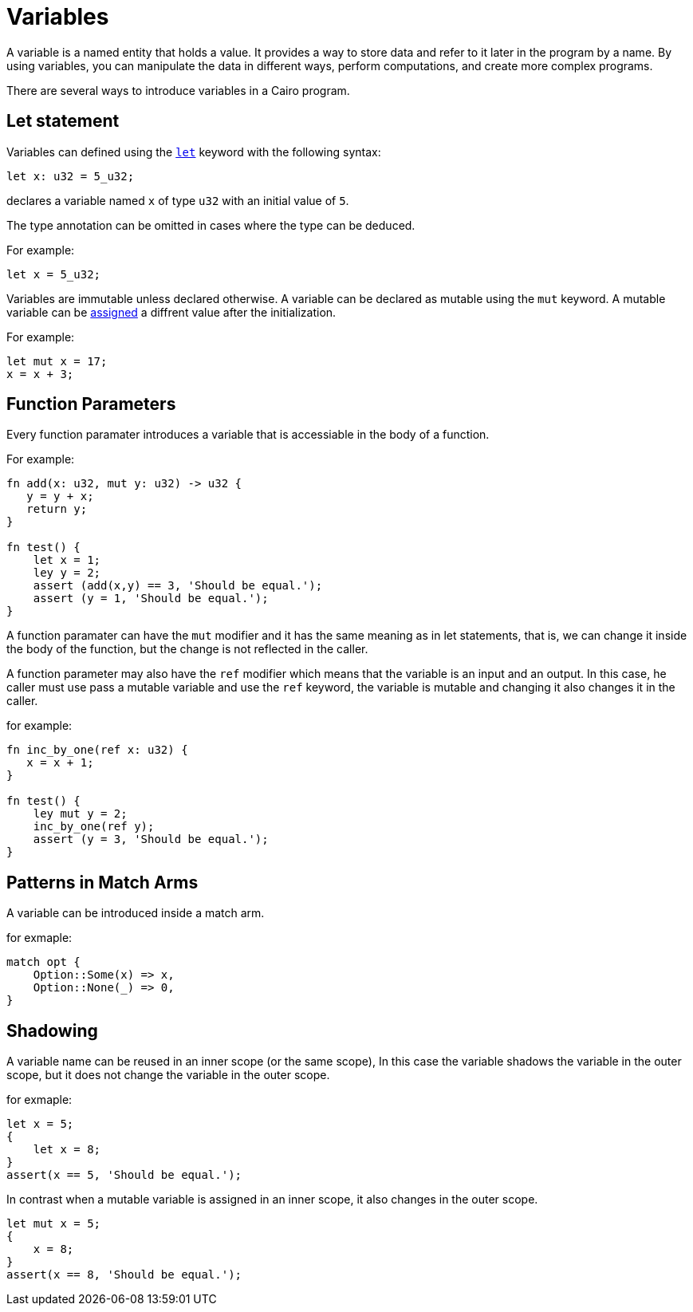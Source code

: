 = Variables

A variable is a named entity that holds a value.
It provides a way to store data and refer to it later in the program by a name.
By using variables, you can manipulate the data in different ways, perform computations,
and create more complex programs.

There are several ways to introduce variables in a Cairo program.

== Let statement

Variables can defined using the link:let-statement.adoc[`let`] keyword with the following syntax:
[source]
----
let x: u32 = 5_u32;
----
declares a variable named `x` of type `u32` with an initial value of `5`.

The type annotation can be omitted in cases where the type can be deduced.

For example:
[source]
----
let x = 5_u32;
----

Variables are immutable unless declared otherwise.
A variable can be declared as mutable using the `mut` keyword.
A mutable variable can be link:assignment-statement.adoc[assigned] a diffrent value after the initialization.

For example:
[source]
----
let mut x = 17;
x = x + 3;
----

== Function Parameters

Every function paramater introduces a variable that is accessiable in the body of a function.

For example:
[source]
----
fn add(x: u32, mut y: u32) -> u32 {
   y = y + x;
   return y;
}

fn test() {
    let x = 1;
    ley y = 2;
    assert (add(x,y) == 3, 'Should be equal.');
    assert (y = 1, 'Should be equal.');
}
----

A function paramater can have the `mut` modifier and it has the same meaning as in let statements,
that is, we can change it inside the body of the function, but the change is not reflected
in the caller.

A function parameter may also have the `ref` modifier which means that the variable is an input and
an output. In this case, he caller must use pass a mutable variable and use the `ref` keyword,
the variable is mutable and changing it also changes it in the caller.

for example:
[source]
----
fn inc_by_one(ref x: u32) {
   x = x + 1;
}

fn test() {
    ley mut y = 2;
    inc_by_one(ref y);
    assert (y = 3, 'Should be equal.');
}
----

== Patterns in Match Arms

A variable can be introduced inside a match arm.

for exmaple:
[source]
----
match opt {
    Option::Some(x) => x,
    Option::None(_) => 0,
}
----



== Shadowing

A variable name can be reused in an inner scope (or the same scope),
In this case the variable shadows the variable in the outer scope, 
but it does not change the variable in the outer scope.

for exmaple:
[source]
----
let x = 5;
{
    let x = 8;
}
assert(x == 5, 'Should be equal.');
----

In contrast when a mutable variable is assigned in an inner scope, it also changes in the outer
scope.

[source]
----
let mut x = 5;
{
    x = 8;
}
assert(x == 8, 'Should be equal.');
----
